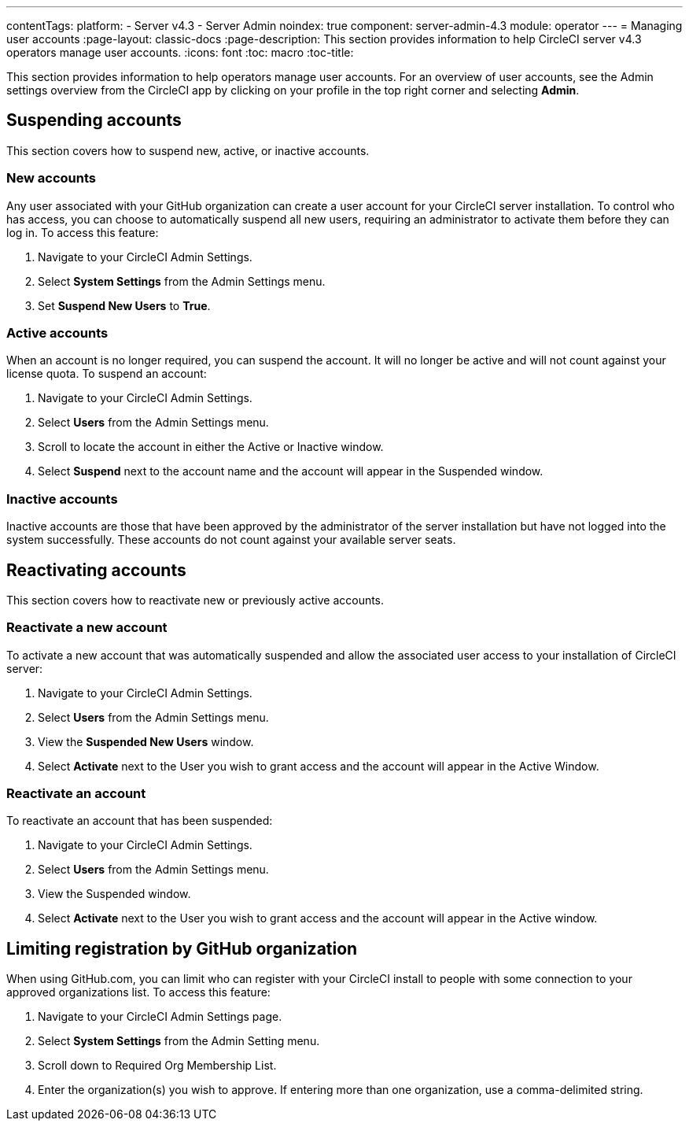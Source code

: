 ---
contentTags:
  platform:
    - Server v4.3
    - Server Admin
noindex: true
component: server-admin-4.3
module: operator
---
= Managing user accounts
:page-layout: classic-docs
:page-description: This section provides information to help CircleCI server v4.3 operators manage user accounts.
:icons: font
:toc: macro
:toc-title:

This section provides information to help operators manage user accounts. For an overview of user accounts, see the Admin settings overview from the CircleCI app by clicking on your profile in the top right corner and selecting *Admin*.

[#suspending-accounts]
== Suspending accounts
This section covers how to suspend new, active, or inactive accounts.

[#new-accounts]
=== New accounts

Any user associated with your GitHub organization can create a user account for your CircleCI server installation. To control who has access, you can choose to automatically suspend all new users, requiring an administrator to activate them before they can log in. To access this feature:

. Navigate to your CircleCI Admin Settings.
. Select *System Settings* from the Admin Settings menu.
. Set *Suspend New Users* to *True*.

[#active-accounts]
=== Active accounts
When an account is no longer required, you can suspend the account. It will no longer be active and will not count against your license quota. To suspend an account:

. Navigate to your CircleCI Admin Settings.
. Select *Users* from the Admin Settings menu.
. Scroll to locate the account in either the Active or Inactive window.
. Select *Suspend* next to the account name and the account will appear in the Suspended window.

[#inactive-accounts]
=== Inactive accounts
Inactive accounts are those that have been approved by the administrator of the server installation but have not logged into the system successfully. These accounts do not count against your available server seats.

[#reactivating-accounts]
== Reactivating accounts
This section covers how to reactivate new or previously active accounts.

[#reactivate-a-new-account]
=== Reactivate a new account
To activate a new account that was automatically suspended and allow the associated user access to your installation of CircleCI server:

. Navigate to your CircleCI Admin Settings.
. Select *Users* from the Admin Settings menu.
. View the *Suspended New Users* window.
. Select *Activate* next to the User you wish to grant access and the account will appear in the Active Window.

[#reactivate-an-account]
=== Reactivate an account
To reactivate an account that has been suspended:

. Navigate to your CircleCI Admin Settings.
. Select *Users* from the Admin Settings menu.
. View the Suspended window.
. Select *Activate* next to the User you wish to grant access and the account will appear in the Active window.

[#limiting-registration-by-github-organization]
== Limiting registration by GitHub organization
When using GitHub.com, you can limit who can register with your CircleCI install to people with some connection to your approved organizations list. To access this feature:

. Navigate to your CircleCI Admin Settings page.
. Select *System Settings* from the Admin Setting menu.
. Scroll down to Required Org Membership List.
. Enter the organization(s) you wish to approve. If entering more than one organization, use a comma-delimited string.